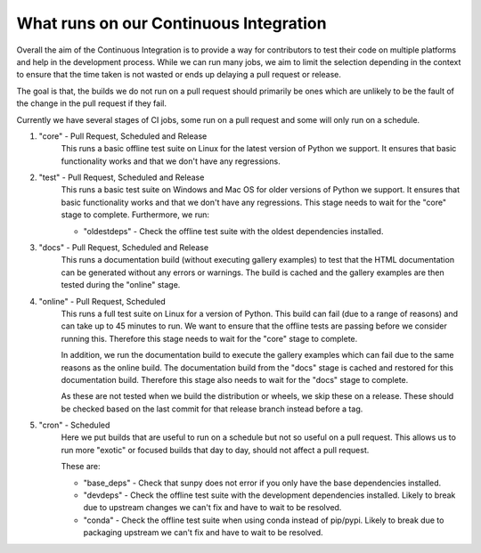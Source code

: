 .. _ci_jobs:

***************************************
What runs on our Continuous Integration
***************************************

Overall the aim of the Continuous Integration is to provide a way for contributors to test their code on multiple platforms and help in the development process.
While we can run many jobs, we aim to limit the selection depending in the context to ensure that the time taken is not wasted or ends up delaying a pull request or release.

The goal is that, the builds we do not run on a pull request should primarily be ones which are unlikely to be the fault of the change in the pull request if they fail.

Currently we have several stages of CI jobs, some run on a pull request and some will only run on a schedule.

1. "core" - Pull Request, Scheduled and Release
    This runs a basic offline test suite on Linux for the latest version of Python we support.
    It ensures that basic functionality works and that we don't have any regressions.

2. "test" - Pull Request, Scheduled and Release
    This runs a basic test suite on Windows and Mac OS for older versions of Python we support.
    It ensures that basic functionality works and that we don't have any regressions.
    This stage needs to wait for the "core" stage to complete.
    Furthermore, we run:

    * "oldestdeps" - Check the offline test suite with the oldest dependencies installed.

3. "docs" - Pull Request, Scheduled and Release
    This runs a documentation build (without executing gallery examples) to test that the HTML documentation can be generated without any errors or warnings.
    The build is cached and the gallery examples are then tested during the "online" stage.

4. "online" - Pull Request, Scheduled
    This runs a full test suite on Linux for a version of Python.
    This build can fail (due to a range of reasons) and can take up to 45 minutes to run.
    We want to ensure that the offline tests are passing before we consider running this.
    Therefore this stage needs to wait for the "core" stage to complete.

    In addition, we run the documentation build to execute the gallery examples which can fail due to the same reasons as the online build.
    The documentation build from the "docs" stage is cached and restored for this documentation build.
    Therefore this stage also needs to wait for the "docs" stage to complete.

    As these are not tested when we build the distribution or wheels, we skip these on a release.
    These should be checked based on the last commit for that release branch instead before a tag.

5. "cron" - Scheduled
    Here we put builds that are useful to run on a schedule but not so useful on a pull request.
    This allows us to run more "exotic" or focused builds that day to day, should not affect a pull request.

    These are:

    * "base_deps" - Check that sunpy does not error if you only have the base dependencies installed.
    * "devdeps" - Check the offline test suite with the development dependencies installed.
      Likely to break due to upstream changes we can't fix and have to wait to be resolved.
    * "conda" - Check the offline test suite when using conda instead of pip/pypi.
      Likely to break due to packaging upstream we can't fix and have to wait to be resolved.
